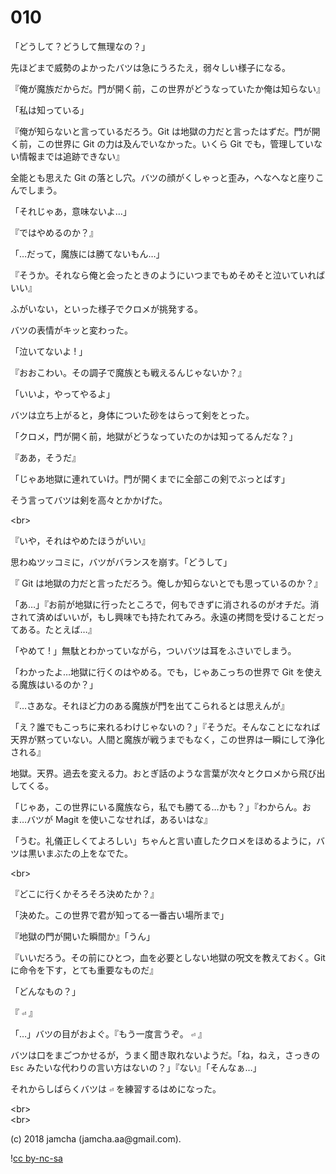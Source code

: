 #+OPTIONS: toc:nil
#+OPTIONS: \n:t
#+OPTIONS: ^:{}

* 010

  「どうして？どうして無理なの？」

  先ほどまで威勢のよかったバツは急にうろたえ，弱々しい様子になる。

  『俺が魔族だからだ。門が開く前，この世界がどうなっていたか俺は知らない』

  「私は知っている」

  『俺が知らないと言っているだろう。Git は地獄の力だと言ったはずだ。門が開く前，この世界に Git の力は及んでいなかった。いくら Git でも，管理していない情報までは追跡できない』

  全能とも思えた Git の落とし穴。バツの顔がくしゃっと歪み，へなへなと座りこんでしまう。

  「それじゃあ，意味ないよ…」

  『ではやめるのか？』

  「…だって，魔族には勝てないもん…」

  『そうか。それなら俺と会ったときのようにいつまでもめそめそと泣いていればいい』

  ふがいない，といった様子でクロメが挑発する。

  バツの表情がキッと変わった。

  「泣いてないよ ! 」

  『おおこわい。その調子で魔族とも戦えるんじゃないか？』

  「いいよ，やってやるよ」

  バツは立ち上がると，身体についた砂をはらって剣をとった。

  「クロメ，門が開く前，地獄がどうなっていたのかは知ってるんだな？」

  『ああ，そうだ』

  「じゃあ地獄に連れていけ。門が開くまでに全部この剣でぶっとばす」

  そう言ってバツは剣を高々とかかげた。

  <br>

  『いや，それはやめたほうがいい』

  思わぬツッコミに，バツがバランスを崩す。「どうして」

  『 Git は地獄の力だと言っただろう。俺しか知らないとでも思っているのか？』

  「あ…」『お前が地獄に行ったところで，何もできずに消されるのがオチだ。消されて済めばいいが，もし興味でも持たれてみろ。永遠の拷問を受けることだってある。たとえば…』

  「やめて ! 」無駄とわかっていながら，ついバツは耳をふさいでしまう。

  「わかったよ…地獄に行くのはやめる。でも，じゃあこっちの世界で Git を使える魔族はいるのか？」

  『…さあな。それほど力のある魔族が門を出てこられるとは思えんが』

  「え？誰でもこっちに来れるわけじゃないの？」『そうだ。そんなことになれば天界が黙っていない。人間と魔族が戦うまでもなく，この世界は一瞬にして浄化される』

  地獄。天界。過去を変える力。おとぎ話のような言葉が次々とクロメから飛び出してくる。

  「じゃあ，この世界にいる魔族なら，私でも勝てる…かも？」『わからん。おま…バツが Magit を使いこなせれば，あるいはな』

  「うむ。礼儀正しくてよろしい」ちゃんと言い直したクロメをほめるように，バツは黒いまぶたの上をなでた。

  <br>

  『どこに行くかそろそろ決めたか？』

  「決めた。この世界で君が知ってる一番古い場所まで」

  『地獄の門が開いた瞬間か』「うん」

  『いいだろう。その前にひとつ，血を必要としない地獄の呪文を教えておく。Git に命令を下す，とても重要なものだ』

  「どんなもの？」

  『 ~⏎~ 』

  「…」バツの目がおよぐ。『もう一度言うぞ。 ~⏎~ 』

  バツは口をまごつかせるが，うまく聞き取れないようだ。「ね，ねえ，さっきの ~Esc~ みたいな代わりの言い方はないの？」『ない』「そんなぁ…」

  それからしばらくバツは ~⏎~ を練習するはめになった。

  <br>
  <br>

  (c) 2018 jamcha (jamcha.aa@gmail.com).

  ![[https://i.creativecommons.org/l/by-nc-sa/4.0/88x31.png][cc by-nc-sa]]
